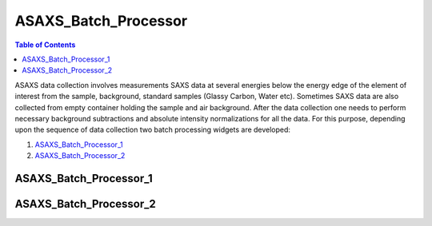 .. _ASAXS_Batch_Processor:

ASAXS_Batch_Processor
======================

.. contents:: Table of Contents
   :depth: 2

ASAXS data collection involves measurements SAXS data at several energies below the energy edge of the element of interest from the sample, background, standard samples (Glassy Carbon, Water etc). Sometimes SAXS data are also collected from empty container holding the sample and air background. After the data collection one needs to perform necessary background subtractions and absolute intensity normalizations for all the data. For this purpose, depending upon the sequence of data collection two batch processing widgets are developed:

1. ASAXS_Batch_Processor_1_
2. ASAXS_Batch_Processor_2_

.. _ASAXS_Batch_Processor_1:

ASAXS_Batch_Processor_1
***********************

.. _ASAXS_Batch_Processor_2:

ASAXS_Batch_Processor_2
***********************